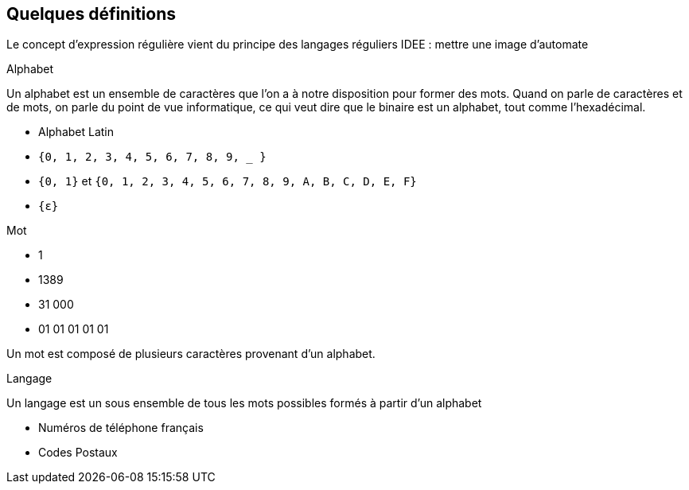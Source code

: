 
== Quelques définitions

[.notes]
--
Le concept d'expression régulière vient du principe des langages réguliers
IDEE : mettre une image d'automate
--

[%step]
--
Alphabet
--

[.notes]
--
Un alphabet est un ensemble de caractères que l'on a à notre disposition pour former des mots.
Quand on parle de caractères et de mots, on parle du point de vue informatique, ce qui veut dire que le binaire est un alphabet, tout comme l'hexadécimal.
--

[.step]
* Alphabet Latin
* `+{0, 1, 2, 3, 4, 5, 6, 7, 8, 9, _ }+`
* `+{0, 1}+` et `+{0, 1, 2, 3, 4, 5, 6, 7, 8, 9, A, B, C, D, E, F}+`
* `+{ε}+`

[%step]
--
Mot
--
[.step]
* 1
* 1389
* 31 000
* 01 01 01 01 01

[.notes]
--
Un mot est composé de plusieurs caractères provenant d'un alphabet.
--

[%step]
--
Langage
--

[.notes]
--
Un langage est un sous ensemble de tous les mots possibles formés à partir d'un alphabet
--

[.step]
* Numéros de téléphone français
* Codes Postaux



